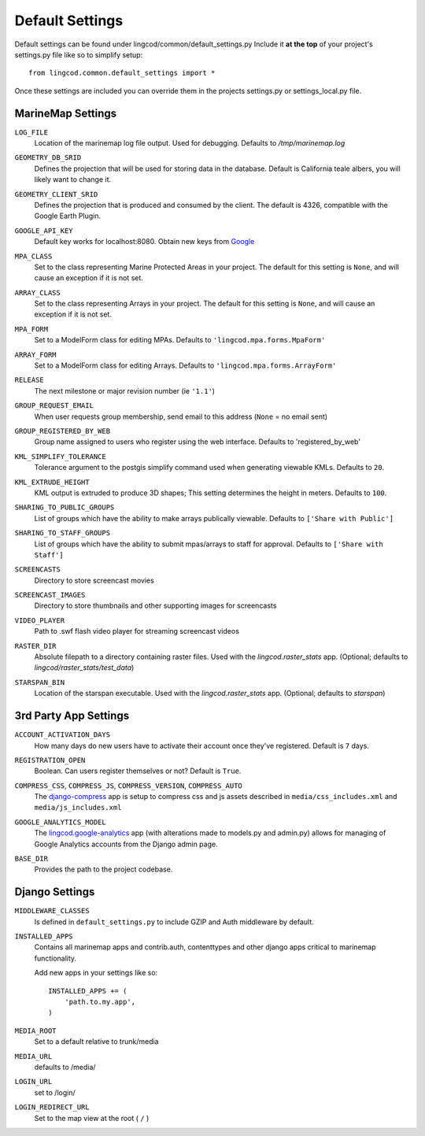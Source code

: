 Default Settings
================

Default settings can be found under lingcod/common/default_settings.py
Include it **at the top** of your project's settings.py file like so to 
simplify setup::
  
    from lingcod.common.default_settings import *

Once these settings are included you can override them in the projects 
settings.py or settings_local.py file.

MarineMap Settings
------------------

.. _LOG_FILE:
``LOG_FILE``
    Location of the marinemap log file output. Used for debugging. Defaults to `/tmp/marinemap.log` 

.. _GEOMETRY_DB_SRID:

``GEOMETRY_DB_SRID``
    Defines the projection that will be used for storing data in the 
    database. Default is California teale albers, you will likely want to
    change it.
      
.. _GEOMETRY_CLIENT_SRID:

``GEOMETRY_CLIENT_SRID``
    Defines the projection that is produced and consumed by the client. The
    default is 4326, compatible with the Google Earth Plugin.

.. _GOOGLE_API_KEY:

``GOOGLE_API_KEY``
    Default key works for localhost:8080.
    Obtain new keys from `Google <http://code.google.com/apis/maps/signup.html>`_


.. _MPA_CLASS:

``MPA_CLASS``
    Set to the class representing Marine Protected Areas in your project. The 
    default for this setting is ``None``, and will cause an exception if it is
    not set.

.. _ARRAY_CLASS:

``ARRAY_CLASS``
    Set to the class representing Arrays in your project. The default for this 
    setting is ``None``, and will cause an exception if it is not set.

.. _MPA_FORM:

``MPA_FORM``
    Set to a ModelForm class for editing MPAs. Defaults to 
    ``'lingcod.mpa.forms.MpaForm'``

.. _ARRAY_FORM:

``ARRAY_FORM``
    Set to a ModelForm class for editing Arrays. Defaults to 
    ``'lingcod.mpa.forms.ArrayForm'``

.. _RELEASE:

``RELEASE``
    The next milestone or major revision number (ie ``'1.1'``)

.. _GROUP_REQUEST_EMAIL:

``GROUP_REQUEST_EMAIL``
    When user requests group membership, send email to this address (``None`` = no email sent) 

.. _GROUP_REGISTERED_BY_WEB:

``GROUP_REGISTERED_BY_WEB`` 
    Group name assigned to users who register using the web interface. Defaults to 'registered_by_web'


.. _KML_SIMPLIFY_TOLERANCE:

``KML_SIMPLIFY_TOLERANCE``
    Tolerance argument to the postgis simplify command used when generating viewable KMLs. Defaults to ``20``.

.. _KML_EXTRUDE_HEIGHT:

``KML_EXTRUDE_HEIGHT``
    KML output is extruded to produce 3D shapes; This setting determines the height in meters. Defaults to ``100``.

.. _SHARING_TO_PUBLIC_GROUPS:
``SHARING_TO_PUBLIC_GROUPS``
    List of groups which have the ability to make arrays publically viewable. Defaults to ``['Share with Public']``

.. _SHARING_TO_STAFF_GROUPS:
``SHARING_TO_STAFF_GROUPS``
    List of groups which have the ability to submit mpas/arrays to staff for approval. Defaults to ``['Share with Staff']``

.. _SCREENCASTS:
``SCREENCASTS``
    Directory to store screencast movies

.. _SCREENCAST_IMAGES:
``SCREENCAST_IMAGES``
    Directory to store thumbnails and other supporting images for screencasts

.. _VIDEO_PLAYER:
``VIDEO_PLAYER``
    Path to .swf flash video player for streaming screencast videos

.. _RASTER_DIR:
``RASTER_DIR``
    Absolute filepath to a directory containing raster files. Used with the `lingcod.raster_stats` app. (Optional; defaults to `lingcod/raster_stats/test_data`)

.. _STARSPAN_BIN:
``STARSPAN_BIN``
    Location of the starspan executable. Used with the `lingcod.raster_stats` app. (Optional; defaults to `starspan`)

3rd Party App Settings
----------------------

.. _ACCOUNT_ACTIVATION_DAYS:
``ACCOUNT_ACTIVATION_DAYS``
    How many days do new users have to activate their account once they've registered. Default is ``7`` days.

.. _REGISTRATION_OPEN:
``REGISTRATION_OPEN``
    Boolean. Can users register themselves or not? Default is ``True``.

.. _COMPRESS:

``COMPRESS_CSS``, ``COMPRESS_JS``, ``COMPRESS_VERSION``, ``COMPRESS_AUTO``
    The `django-compress <http://code.google.com/p/django-compress/>`_ app
    is setup to compress css and js assets described in 
    ``media/css_includes.xml`` and ``media/js_includes.xml``
    
.. _GOOGLE_ANALYTICS:

``GOOGLE_ANALYTICS_MODEL``
    The `lingcod.google-analytics <http://code.google.com/p/django-google-analytics/>`_ app
    (with alterations made to models.py and admin.py) 
    allows for managing of Google Analytics accounts from the Django admin page.
    
.. _BASE_DIR:

``BASE_DIR``
    Provides the path to the project codebase. 

Django Settings
---------------

.. _MIDDLEWARE_CLASSES:

``MIDDLEWARE_CLASSES``
    Is defined in ``default_settings.py`` to include GZIP and Auth 
    middleware by default.

.. _INSTALLED_APPS:

``INSTALLED_APPS``
    Contains all marinemap apps and contrib.auth, contenttypes and other
    django apps critical to marinemap functionality.

    Add new apps in your settings like so::

        INSTALLED_APPS += (
            'path.to.my.app',
        )

.. _MEDIA_ROOT:

``MEDIA_ROOT``
    Set to a default relative to trunk/media

.. _MEDIA_URL:

``MEDIA_URL``
    defaults to /media/

.. _LOGIN_URL:

``LOGIN_URL``
    set to /login/

.. _LOGIN_REDIRECT_URL:

``LOGIN_REDIRECT_URL``
    Set to the map view at the root ( ``/`` )

